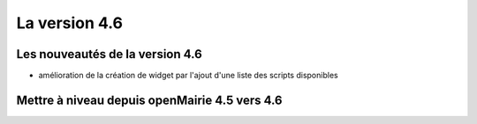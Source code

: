 ##############
La version 4.6
##############


================================
Les nouveautés de la version 4.6
================================

- amélioration de la création de widget par l'ajout d'une liste des scripts disponibles

==============================================
Mettre à niveau depuis openMairie 4.5 vers 4.6
==============================================


